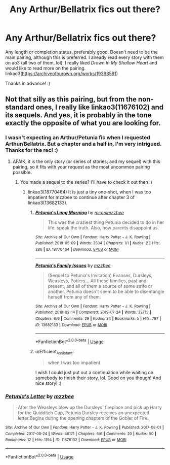 #+TITLE: Any Arthur/Bellatrix fics out there?

* Any Arthur/Bellatrix fics out there?
:PROPERTIES:
:Author: Efficient_Assistant
:Score: 7
:DateUnix: 1580895719.0
:DateShort: 2020-Feb-05
:FlairText: Request
:END:
Any length or completion status, preferably good. Doesn't need to be the main pairing, although this is preferred. I already read every story with them on ao3 (all two of them, lol). I really liked /Drown In My Shallow Heart/ and would like to read more on the pairing. linkao3([[https://archiveofourown.org/works/19393591]])

Thanks in advance! :)


** Not that silly as this pairing, but from the non-standard ones, I really like linkao3(11676102) and its sequels. And yes, it is probably in the tone exactly the opposite of what you are looking for.
:PROPERTIES:
:Author: ceplma
:Score: 4
:DateUnix: 1580900625.0
:DateShort: 2020-Feb-05
:END:

*** I wasn't expecting an Arthur/Petunia fic when I requested Arthur/Bellatrix. But a chapter and a half in, I'm very intrigued. Thanks for the rec! :)
:PROPERTIES:
:Author: Efficient_Assistant
:Score: 2
:DateUnix: 1580939173.0
:DateShort: 2020-Feb-06
:END:

**** AFAIK, it is the only story (or series of stories; and my sequel) with this pairing, so it fits with your request as the most uncommon pairing possible.
:PROPERTIES:
:Author: ceplma
:Score: 2
:DateUnix: 1580939914.0
:DateShort: 2020-Feb-06
:END:

***** You made a sequel to the series? I'll have to check it out then :)
:PROPERTIES:
:Author: Efficient_Assistant
:Score: 1
:DateUnix: 1580973537.0
:DateShort: 2020-Feb-06
:END:

****** linkao3(18770464) It is just a tiny one-shot, when I was too impatient for mzzbee to continue after chapter 3 of linkao3(13682133).
:PROPERTIES:
:Author: ceplma
:Score: 2
:DateUnix: 1580976159.0
:DateShort: 2020-Feb-06
:END:

******* [[https://archiveofourown.org/works/18770464][*/Petunia's Long Morning/*]] by [[https://www.archiveofourown.org/users/mcepl/pseuds/mcepl/users/mzzbee/pseuds/mzzbee][/mceplmzzbee/]]

#+begin_quote
  This was the craziest thing Petunia decided to do in her life: speak the truth. Also, how parents disappoint us.
#+end_quote

^{/Site/:} ^{Archive} ^{of} ^{Our} ^{Own} ^{*|*} ^{/Fandom/:} ^{Harry} ^{Potter} ^{-} ^{J.} ^{K.} ^{Rowling} ^{*|*} ^{/Published/:} ^{2019-05-09} ^{*|*} ^{/Words/:} ^{3534} ^{*|*} ^{/Chapters/:} ^{1/1} ^{*|*} ^{/Kudos/:} ^{2} ^{*|*} ^{/Hits/:} ^{286} ^{*|*} ^{/ID/:} ^{18770464} ^{*|*} ^{/Download/:} ^{[[https://archiveofourown.org/downloads/18770464/Petunias%20Long%20Morning.epub?updated_at=1579911389][EPUB]]} ^{or} ^{[[https://archiveofourown.org/downloads/18770464/Petunias%20Long%20Morning.mobi?updated_at=1579911389][MOBI]]}

--------------

[[https://archiveofourown.org/works/13682133][*/Petunia's Family Issues/*]] by [[https://www.archiveofourown.org/users/mzzbee/pseuds/mzzbee][/mzzbee/]]

#+begin_quote
  (Sequel to Petunia's Invitation) Evanses, Dursleys, Weasleys, Potters... All these families, past and present, and all of them a source of some strife or another. Petunia doesn't seem to be able to disentangle herself from any of them.
#+end_quote

^{/Site/:} ^{Archive} ^{of} ^{Our} ^{Own} ^{*|*} ^{/Fandom/:} ^{Harry} ^{Potter} ^{-} ^{J.} ^{K.} ^{Rowling} ^{*|*} ^{/Published/:} ^{2018-02-14} ^{*|*} ^{/Completed/:} ^{2019-07-24} ^{*|*} ^{/Words/:} ^{32713} ^{*|*} ^{/Chapters/:} ^{6/6} ^{*|*} ^{/Comments/:} ^{29} ^{*|*} ^{/Kudos/:} ^{34} ^{*|*} ^{/Bookmarks/:} ^{5} ^{*|*} ^{/Hits/:} ^{797} ^{*|*} ^{/ID/:} ^{13682133} ^{*|*} ^{/Download/:} ^{[[https://archiveofourown.org/downloads/13682133/Petunias%20Family%20Issues.epub?updated_at=1563988005][EPUB]]} ^{or} ^{[[https://archiveofourown.org/downloads/13682133/Petunias%20Family%20Issues.mobi?updated_at=1563988005][MOBI]]}

--------------

*FanfictionBot*^{2.0.0-beta} | [[https://github.com/tusing/reddit-ffn-bot/wiki/Usage][Usage]]
:PROPERTIES:
:Author: FanfictionBot
:Score: 1
:DateUnix: 1580976410.0
:DateShort: 2020-Feb-06
:END:


******* u/Efficient_Assistant:
#+begin_quote
  when I was too impatient
#+end_quote

I wish I could just put out a continuation while waiting on somebody to finish their story, lol. Good on you though! And nice story! :)
:PROPERTIES:
:Author: Efficient_Assistant
:Score: 1
:DateUnix: 1581124545.0
:DateShort: 2020-Feb-08
:END:


*** [[https://archiveofourown.org/works/11676102][*/Petunia's Letter/*]] by [[https://www.archiveofourown.org/users/mzzbee/pseuds/mzzbee][/mzzbee/]]

#+begin_quote
  After the Weasleys blow up the Dursleys' fireplace and pick up Harry for the Quidditch Cup, Petunia Dursley receives an unexpected letter.Begins during the opening chapters of the Goblet of Fire.
#+end_quote

^{/Site/:} ^{Archive} ^{of} ^{Our} ^{Own} ^{*|*} ^{/Fandom/:} ^{Harry} ^{Potter} ^{-} ^{J.} ^{K.} ^{Rowling} ^{*|*} ^{/Published/:} ^{2017-08-01} ^{*|*} ^{/Completed/:} ^{2017-08-24} ^{*|*} ^{/Words/:} ^{46171} ^{*|*} ^{/Chapters/:} ^{6/6} ^{*|*} ^{/Comments/:} ^{20} ^{*|*} ^{/Kudos/:} ^{50} ^{*|*} ^{/Bookmarks/:} ^{12} ^{*|*} ^{/Hits/:} ^{1194} ^{*|*} ^{/ID/:} ^{11676102} ^{*|*} ^{/Download/:} ^{[[https://archiveofourown.org/downloads/11676102/Petunias%20Letter.epub?updated_at=1507410330][EPUB]]} ^{or} ^{[[https://archiveofourown.org/downloads/11676102/Petunias%20Letter.mobi?updated_at=1507410330][MOBI]]}

--------------

*FanfictionBot*^{2.0.0-beta} | [[https://github.com/tusing/reddit-ffn-bot/wiki/Usage][Usage]]
:PROPERTIES:
:Author: FanfictionBot
:Score: 1
:DateUnix: 1580900635.0
:DateShort: 2020-Feb-05
:END:
